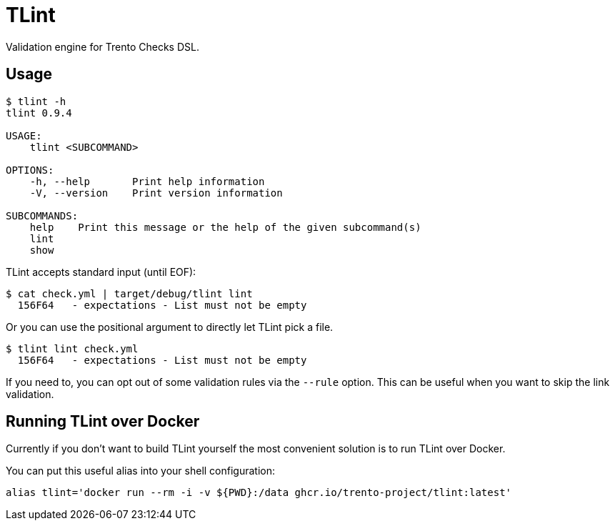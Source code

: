 = TLint

Validation engine for Trento Checks DSL.

== Usage

[source,sh]
----
$ tlint -h
tlint 0.9.4

USAGE:
    tlint <SUBCOMMAND>

OPTIONS:
    -h, --help       Print help information
    -V, --version    Print version information

SUBCOMMANDS:
    help    Print this message or the help of the given subcommand(s)
    lint
    show
----

TLint accepts standard input (until EOF):

[source,sh]
----
$ cat check.yml | target/debug/tlint lint
  156F64   - expectations - List must not be empty
----

Or you can use the positional argument to directly let TLint pick a
file.

[source,sh]
----
$ tlint lint check.yml
  156F64   - expectations - List must not be empty
----

If you need to, you can opt out of some validation rules via the
`+--rule+` option. This can be useful when you want to skip the link
validation.

== Running TLint over Docker

Currently if you don’t want to build TLint yourself the most convenient
solution is to run TLint over Docker.

You can put this useful alias into your shell configuration:

[source,sh]
----
alias tlint='docker run --rm -i -v ${PWD}:/data ghcr.io/trento-project/tlint:latest'
----